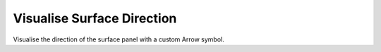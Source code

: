 .. index:: Visualise Surface Direction (GH)

.. _visualise surface direction_gh:

Visualise Surface Direction |icon| 
---------------------------

Visualise the direction of the surface panel with a custom Arrow symbol.

.. |icon| image:: icon\Visualise_Surface_Direction.png